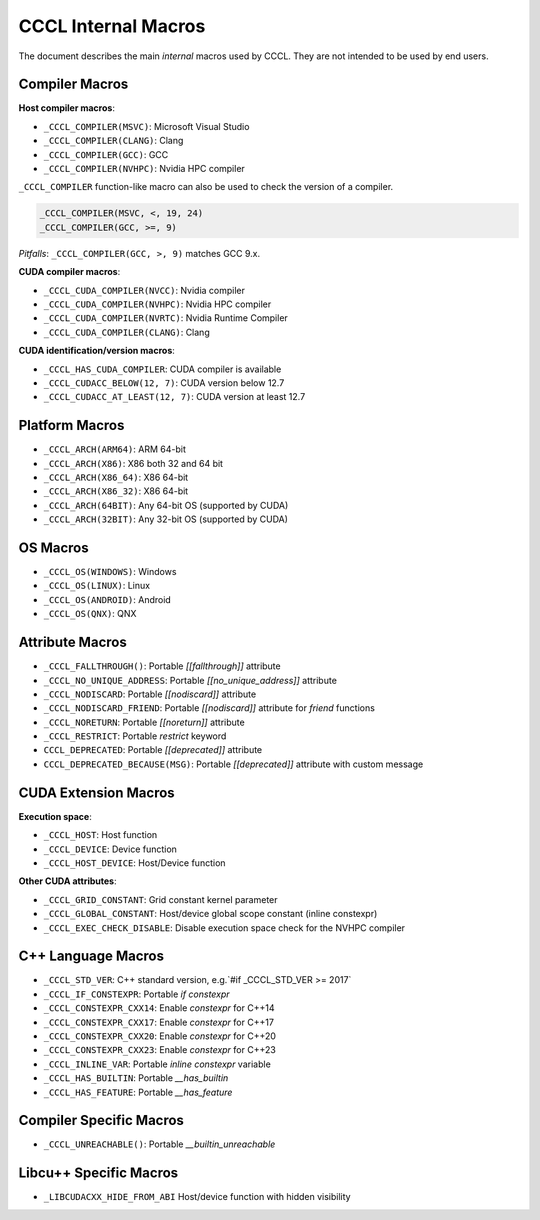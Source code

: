 .. _cccl-macro:

CCCL Internal Macros
====================

The document describes the main *internal* macros used by CCCL. They are not intended to be used by end users.

Compiler Macros
---------------

**Host compiler macros**:

- ``_CCCL_COMPILER(MSVC)``:  Microsoft Visual Studio
- ``_CCCL_COMPILER(CLANG)``: Clang
- ``_CCCL_COMPILER(GCC)``:   GCC
- ``_CCCL_COMPILER(NVHPC)``: Nvidia HPC compiler

``_CCCL_COMPILER`` function-like macro can also be used to check the version of a compiler.

.. code:: cpp

   _CCCL_COMPILER(MSVC, <, 19, 24)
   _CCCL_COMPILER(GCC, >=, 9)

*Pitfalls*: ``_CCCL_COMPILER(GCC, >, 9)`` matches GCC 9.x.

**CUDA compiler macros**:

- ``_CCCL_CUDA_COMPILER(NVCC)``:  Nvidia compiler
- ``_CCCL_CUDA_COMPILER(NVHPC)``: Nvidia HPC compiler
- ``_CCCL_CUDA_COMPILER(NVRTC)``: Nvidia Runtime Compiler
- ``_CCCL_CUDA_COMPILER(CLANG)``: Clang

**CUDA identification/version macros**:

- ``_CCCL_HAS_CUDA_COMPILER``:      CUDA compiler is available
- ``_CCCL_CUDACC_BELOW(12, 7)``:    CUDA version below 12.7
- ``_CCCL_CUDACC_AT_LEAST(12, 7)``: CUDA version at least 12.7

Platform Macros
---------------

- ``_CCCL_ARCH(ARM64)``:  ARM 64-bit
- ``_CCCL_ARCH(X86)``:    X86 both 32 and 64 bit
- ``_CCCL_ARCH(X86_64)``: X86 64-bit
- ``_CCCL_ARCH(X86_32)``: X86 64-bit
- ``_CCCL_ARCH(64BIT)``:  Any 64-bit OS (supported by CUDA)
- ``_CCCL_ARCH(32BIT)``:  Any 32-bit OS (supported by CUDA)

OS Macros
---------

- ``_CCCL_OS(WINDOWS)``:  Windows
- ``_CCCL_OS(LINUX)``:    Linux
- ``_CCCL_OS(ANDROID)``:  Android
- ``_CCCL_OS(QNX)``:      QNX

Attribute Macros
----------------

- ``_CCCL_FALLTHROUGH()``:          Portable `[[fallthrough]]` attribute
- ``_CCCL_NO_UNIQUE_ADDRESS``:      Portable `[[no_unique_address]]` attribute
- ``_CCCL_NODISCARD``:              Portable `[[nodiscard]]` attribute
- ``_CCCL_NODISCARD_FRIEND``:       Portable `[[nodiscard]]` attribute for `friend` functions
- ``_CCCL_NORETURN``:               Portable `[[noreturn]]` attribute
- ``_CCCL_RESTRICT``:               Portable `restrict` keyword
- ``CCCL_DEPRECATED``:              Portable `[[deprecated]]` attribute
- ``CCCL_DEPRECATED_BECAUSE(MSG)``: Portable `[[deprecated]]` attribute with custom message

CUDA Extension Macros
---------------------

**Execution space**:

- ``_CCCL_HOST``:               Host function
- ``_CCCL_DEVICE``:             Device function
- ``_CCCL_HOST_DEVICE``:        Host/Device function

**Other CUDA attributes**:

- ``_CCCL_GRID_CONSTANT``:      Grid constant kernel parameter
- ``_CCCL_GLOBAL_CONSTANT``:    Host/device global scope constant (inline constexpr)
- ``_CCCL_EXEC_CHECK_DISABLE``: Disable execution space check for the NVHPC compiler

C++ Language Macros
-------------------

- ``_CCCL_STD_VER``:         C++ standard version, e.g.`#if _CCCL_STD_VER >= 2017`
- ``_CCCL_IF_CONSTEXPR``:    Portable `if constexpr`
- ``_CCCL_CONSTEXPR_CXX14``: Enable `constexpr` for C++14
- ``_CCCL_CONSTEXPR_CXX17``: Enable `constexpr` for C++17
- ``_CCCL_CONSTEXPR_CXX20``: Enable `constexpr` for C++20
- ``_CCCL_CONSTEXPR_CXX23``: Enable `constexpr` for C++23
- ``_CCCL_INLINE_VAR``:      Portable `inline constexpr` variable
- ``_CCCL_HAS_BUILTIN``:     Portable `__has_builtin`
- ``_CCCL_HAS_FEATURE``:     Portable `__has_feature`

Compiler Specific Macros
------------------------

- ``_CCCL_UNREACHABLE()``:   Portable `__builtin_unreachable`

Libcu++ Specific Macros
-----------------------

- ``_LIBCUDACXX_HIDE_FROM_ABI`` Host/device function with hidden visibility
